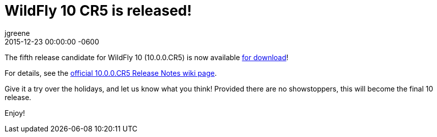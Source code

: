 = WildFly 10 CR5 is released!
jgreene
2015-12-23
:revdate: 2015-12-23 00:00:00 -0600
:awestruct-tags: [announcement, release]
:awestruct-layout: blog
:source-highlighter: coderay

The fifth release candidate for WildFly 10 (10.0.0.CR5) is now available link:{base_url}/downloads[for download]!

For details, see the link:https://developer.jboss.org/wiki/WildFly1000CR5ReleaseNotes[official 10.0.0.CR5 Release Notes wiki page].

Give it a try over the holidays, and let us know what you think! Provided there are no showstoppers, this will become the final 10 release. 

Enjoy!

